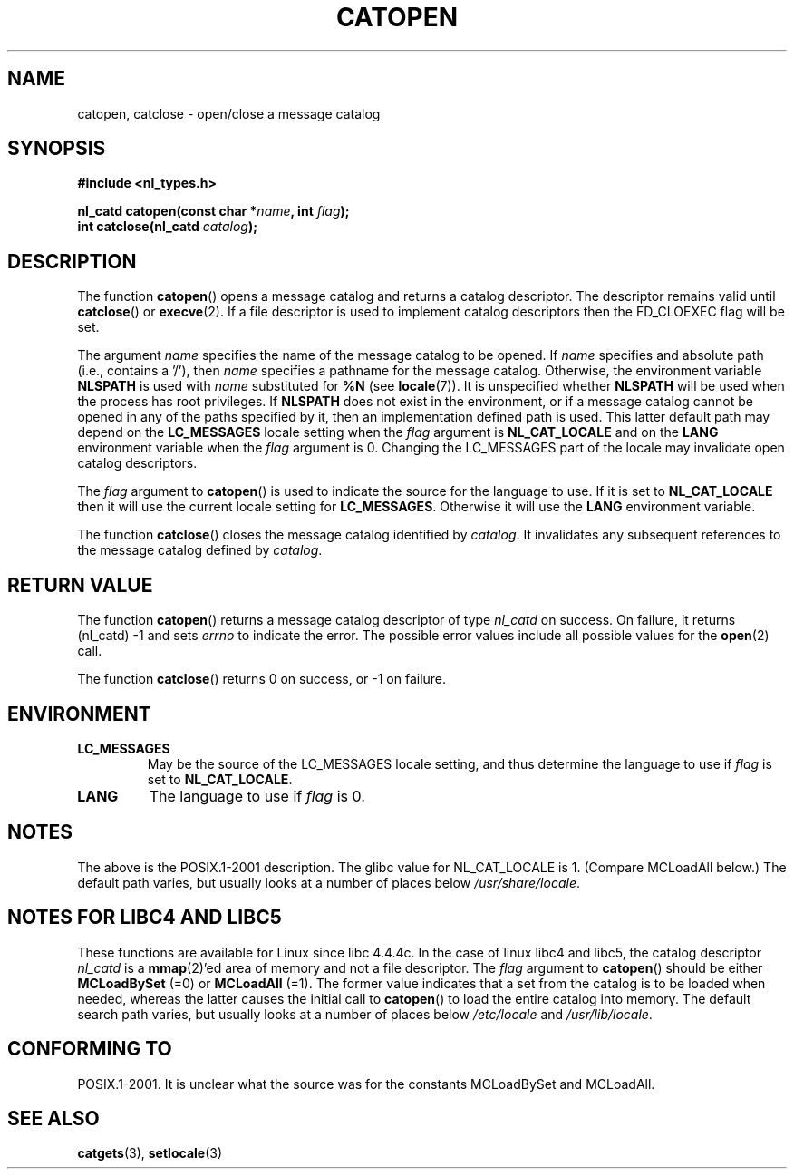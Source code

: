 .\" Copyright 1993 Mitchum DSouza <m.dsouza@mrc-applied-psychology.cambridge.ac.uk>
.\"
.\" Permission is granted to make and distribute verbatim copies of this
.\" manual provided the copyright notice and this permission notice are
.\" preserved on all copies.
.\"
.\" Permission is granted to copy and distribute modified versions of this
.\" manual under the conditions for verbatim copying, provided that the
.\" entire resulting derived work is distributed under the terms of a
.\" permission notice identical to this one.
.\"
.\" Since the Linux kernel and libraries are constantly changing, this
.\" manual page may be incorrect or out-of-date.  The author(s) assume no
.\" responsibility for errors or omissions, or for damages resulting from
.\" the use of the information contained herein.  The author(s) may not
.\" have taken the same level of care in the production of this manual,
.\" which is licensed free of charge, as they might when working
.\" professionally.
.\"
.\" Formatted or processed versions of this manual, if unaccompanied by
.\" the source, must acknowledge the copyright and authors of this work.
.\"
.\" Modified Thu Dec 13 22:51:19 2001 by Martin Schulze <joey@infodrom.org>
.\" Modified 2001-12-14 aeb
.\"
.TH CATOPEN 3 2001-12-14 "GNU" "Linux Programmer's Manual"
.SH NAME
catopen, catclose \- open/close a message catalog
.SH SYNOPSIS
.B #include <nl_types.h>
.sp
.BI "nl_catd catopen(const char *" name ", int " flag );
.br
.BI "int catclose(nl_catd " catalog );
.SH DESCRIPTION
The function
.BR catopen ()
opens a message catalog and returns a catalog descriptor.
The descriptor remains valid until
.BR catclose ()
or
.BR execve (2).
If a file descriptor is used to implement catalog descriptors
then the FD_CLOEXEC flag will be set.
.LP
The argument
.I name
specifies the name of the message catalog to be opened.
If
.I name
specifies and absolute path (i.e., contains a '/'),
then
.I name
specifies a pathname for the message catalog.
Otherwise, the environment variable
.B NLSPATH
is used with
.I name
substituted for
.B %N
(see
.BR locale (7)).
It is unspecified whether
.B NLSPATH
will be used when the process has root privileges.
If
.B NLSPATH
does not exist in the environment,
or if a message catalog cannot be opened
in any of the paths specified by it,
then an implementation defined path is used.
This latter default path may depend on the
.B LC_MESSAGES
locale setting when the
.I flag
argument is
.B NL_CAT_LOCALE
and on the
.B LANG
environment variable when the
.I flag
argument is 0.
Changing the LC_MESSAGES part of the locale may invalidate
open catalog descriptors.
.LP
The
.I flag
argument to
.BR catopen ()
is used to indicate the source for the language to use.
If it is set to
.B NL_CAT_LOCALE
then it will use the current locale setting for
.BR LC_MESSAGES .
Otherwise it will use the
.B LANG
environment variable.
.LP
The function
.BR catclose ()
closes the message catalog identified by
.IR catalog .
It invalidates any subsequent references to the message catalog
defined by
.IR catalog .
.SH "RETURN VALUE"
The function
.BR catopen ()
returns a message catalog descriptor of type
.I nl_catd
on success.
On failure, it returns (nl_catd) \-1
and sets
.I errno
to indicate the error.
The possible error values include all
possible values for the
.BR open (2)
call.
.LP
The function
.BR catclose ()
returns 0 on success, or \-1 on failure.
.SH ENVIRONMENT
.TP
.B LC_MESSAGES
May be the source of the LC_MESSAGES locale setting, and thus
determine the language to use if
.I flag
is set to
.BR NL_CAT_LOCALE .
.TP
.B LANG
The language to use if
.I flag
is 0.
.SH NOTES
The above is the POSIX.1-2001 description.
The glibc value for NL_CAT_LOCALE is 1.
(Compare MCLoadAll below.)
The default path varies, but usually looks at a number of places below
.IR /usr/share/locale .
.SH "NOTES FOR LIBC4 AND LIBC5"
These functions are available for Linux since libc 4.4.4c.
In the case of linux libc4 and libc5, the catalog descriptor
.I nl_catd
is a
.BR mmap (2)'ed
area of memory and not a file descriptor.
The
.I flag
argument to
.BR catopen ()
should be either
.B MCLoadBySet
(=0) or
.B MCLoadAll
(=1).
The former value indicates that a set from the catalog is to be
loaded when needed, whereas the latter causes the initial call to
.BR catopen ()
to load the entire catalog into memory.
The default search path varies, but usually looks at a number of places below
.I /etc/locale
and
.IR /usr/lib/locale .
.SH "CONFORMING TO"
POSIX.1-2001.
.\" In XPG 1987, Vol. 3 it says:
.\" .I "The flag argument of catopen is reserved for future use"
.\" .IR "and should be set to 0" .
It is unclear what the source was for the constants MCLoadBySet
and MCLoadAll.
.SH "SEE ALSO"
.BR catgets (3),
.BR setlocale (3)
